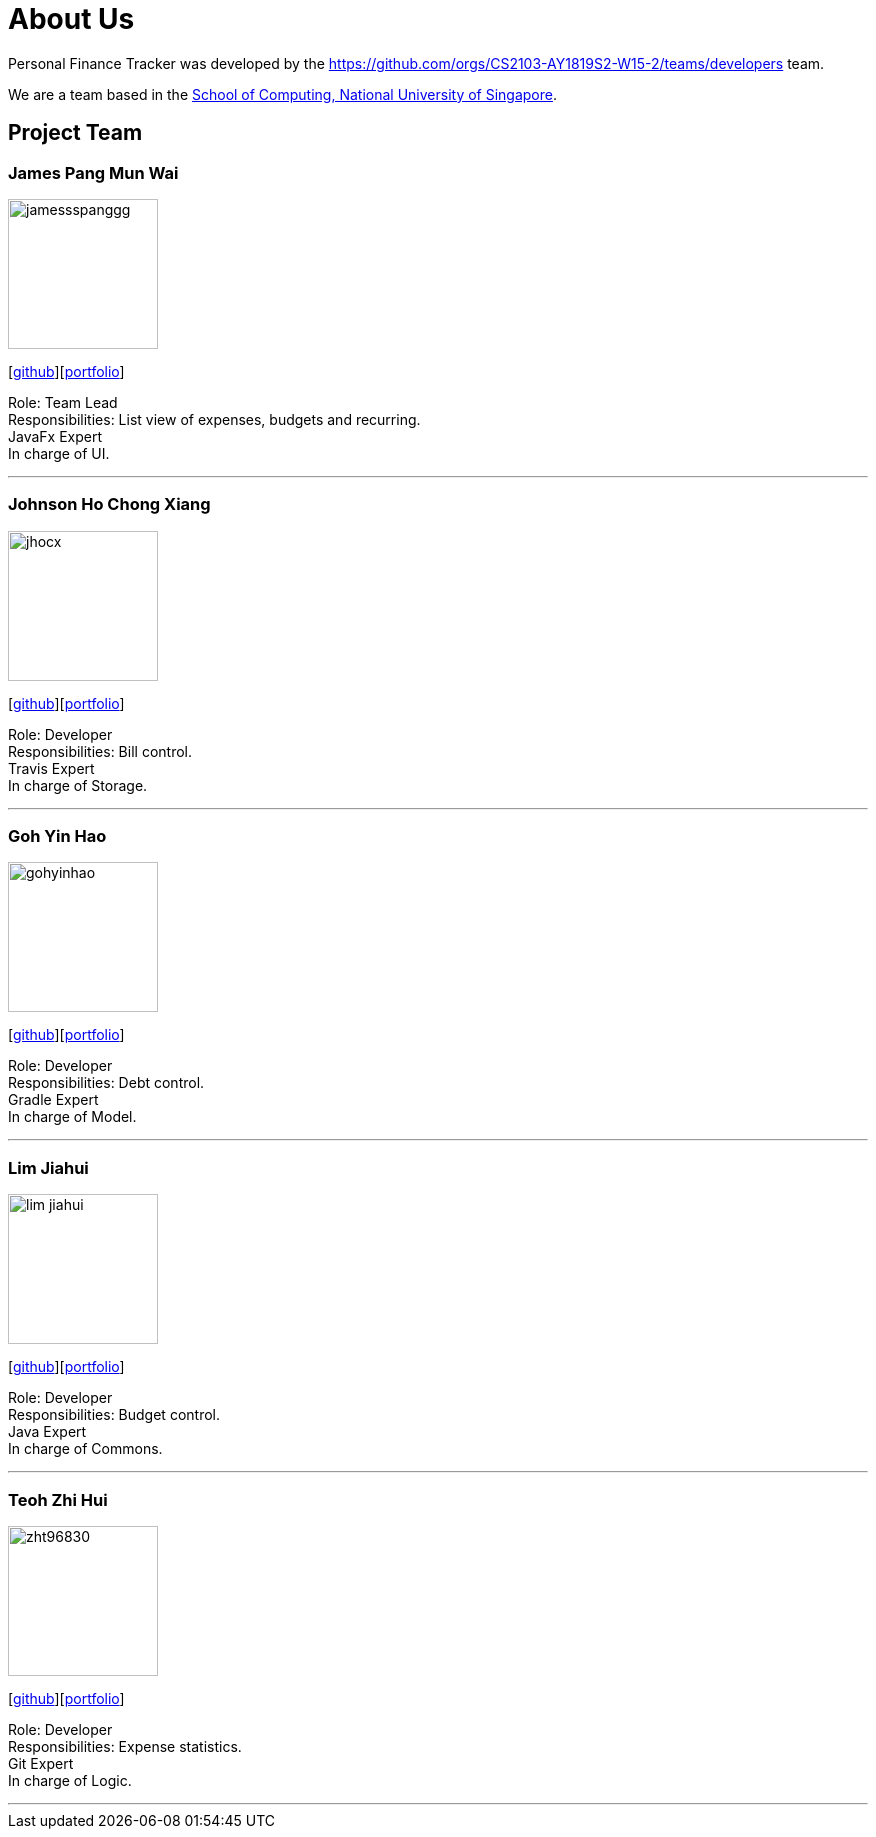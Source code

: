 = About Us
:site-section: AboutUs
:relfileprefix: team/
:imagesDir: images
:stylesDir: stylesheets

Personal Finance Tracker was developed by the https://github.com/orgs/CS2103-AY1819S2-W15-2/teams/developers team. +

We are a team based in the http://www.comp.nus.edu.sg[School of Computing, National University of Singapore].

== Project Team

=== James Pang Mun Wai
image::jamessspanggg.png[width="150", align="left"]
{empty}[https://github.com/jamessspanggg[github]][<<jamessspanggg#,portfolio>>]

Role: Team Lead +
Responsibilities: List view of expenses, budgets and recurring. +
JavaFx Expert +
In charge of UI.

'''

=== Johnson Ho Chong Xiang
image::jhocx.png[width="150", align="left"]
{empty}[http://github.com/jhocx[github]][<<jhocx#,portfolio>>]

Role: Developer +
Responsibilities: Bill control. +
Travis Expert +
In charge of Storage.

'''

=== Goh Yin Hao
image::gohyinhao.png[width="150", align="left"]
{empty}[http://github.com/gohyinhao[github]][<<gohyinhao#,portfolio>>]

Role: Developer +
Responsibilities: Debt control. +
Gradle Expert +
In charge of Model.

'''

=== Lim Jiahui
image::lim-jiahui.png[width="150", align="left"]
{empty}[http://github.com/lim-jiahui[github]][<<lim-jiahui#,portfolio>>]

Role: Developer +
Responsibilities: Budget control. +
Java Expert +
In charge of Commons.

'''

=== Teoh Zhi Hui
image::zht96830.png[width="150", align="left"]
{empty}[http://github.com/zht96830[github]][<<zht96830#,portfolio>>]

Role: Developer +
Responsibilities: Expense statistics. +
Git Expert +
In charge of Logic.

'''
